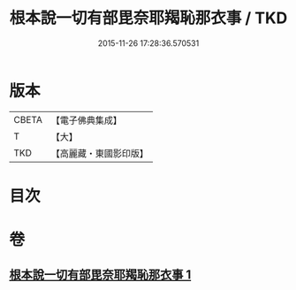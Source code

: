 #+TITLE: 根本說一切有部毘奈耶羯恥那衣事 / TKD
#+DATE: 2015-11-26 17:28:36.570531
* 版本
 |     CBETA|【電子佛典集成】|
 |         T|【大】     |
 |       TKD|【高麗藏・東國影印版】|

* 目次
* 卷
** [[file:KR6k0030_001.txt][根本說一切有部毘奈耶羯恥那衣事 1]]
